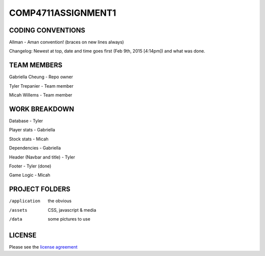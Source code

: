 ###################
COMP4711ASSIGNMENT1
###################

******************
CODING CONVENTIONS
******************

Allman - Aman convention! (braces on new lines always)

Changelog: Newest at top, date and time goes first (Feb 9th, 2015 [4:14pm]) and what was done.

******************
TEAM MEMBERS
******************

Gabriella Cheung - Repo owner

Tyler Trepanier - Team member

Micah Willems - Team member

**************
WORK BREAKDOWN
**************

Database - Tyler

Player stats - Gabriella

Stock stats - Micah

Dependencies - Gabriella

Header (Navbar and title) - Tyler

Footer - Tyler (done)

Game Logic - Micah

***************
PROJECT FOLDERS
***************

/application      the obvious
/assets           CSS, javascript & media
/data             some pictures to use

*******
LICENSE
*******

Please see the `license
agreement <https://codeigniter.com/userguide3/license.html>`_
